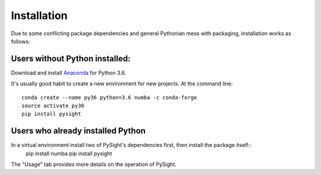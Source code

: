 ============
Installation
============

Due to some conflicting package dependencies and general Pythonian mess with packaging, installation works as follows:

Users without Python installed:
-------------------------------
Download and install Anaconda_ for Python 3.6.

.. _Anaconda: https://www.continuum.io/downloads

It's usually good habit to create a new environment for new projects. At the command line:
::
    conda create --name py36 python=3.6 numba -c conda-forge
    source activate py36
    pip install pysight


Users who already installed Python
----------------------------------
In a virtual environment install two of PySight's dependencies first, then install the package itself::
    pip install numba
    pip install pysight

The "Usage" tab provides more details on the operation of PySight.
